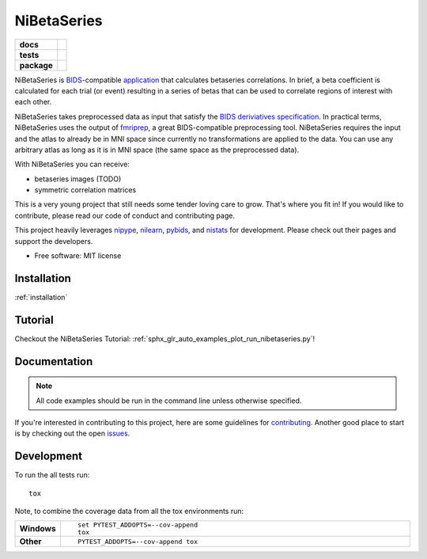 .. _readme:

============
NiBetaSeries
============

.. start-badges

.. list-table::
    :stub-columns: 1

    * - docs
      - |docs|
    * - tests
      - | |travis| |circleci|
        | |codecov|

    * - package
      - | |version| |wheel| |supported-versions|
        | |supported-implementations| |zenodo|

.. |docs| image:: https://readthedocs.org/projects/nibetaseries/badge/?version=latest
    :alt: Documentation Status
    :target: https://nibetaseries.readthedocs.io/en/latest/?badge=latest

.. |zenodo| image:: https://zenodo.org/badge/DOI/10.5281/zenodo.2552303.svg
   :target: https://zenodo.org/record/2552303#.XFBjwN-YU8p

.. |travis| image:: https://travis-ci.org/HBClab/NiBetaSeries.svg?branch=master
    :alt: Travis-CI Build Status
    :target: https://travis-ci.org/HBClab/NiBetaSeries

.. |codecov| image:: https://codecov.io/github/HBClab/NiBetaSeries/coverage.svg?branch=master
    :alt: Coverage Status
    :target: https://codecov.io/github/HBClab/NiBetaSeries

.. |circleci| image:: https://circleci.com/gh/HBClab/NiBetaSeries.svg?style=svg
    :alt: Circleci Build Status
    :target: https://circleci.com/gh/HBClab/NiBetaSeries

.. |version| image:: https://img.shields.io/pypi/v/nibetaseries.svg
    :alt: PyPI Package latest release
    :target: https://pypi.python.org/pypi/nibetaseries

.. |wheel| image:: https://img.shields.io/pypi/wheel/nibetaseries.svg
    :alt: PyPI Wheel
    :target: https://pypi.python.org/pypi/nibetaseries

.. |supported-versions| image:: https://img.shields.io/pypi/pyversions/nibetaseries.svg
    :alt: Supported versions
    :target: https://pypi.python.org/pypi/nibetaseries

.. |supported-implementations| image:: https://img.shields.io/pypi/implementation/nibetaseries.svg
    :alt: Supported implementations
    :target: https://pypi.python.org/pypi/nibetaseries


.. end-badges

NiBetaSeries is `BIDS <http://bids.neuroimaging.io/>`_-compatible `application <https://bids-apps.neuroimaging.io/>`_
that calculates betaseries correlations.
In brief, a beta coefficient is calculated for each trial
(or event) resulting in a series of betas
that can be used to correlate regions of interest with each other.

NiBetaSeries takes preprocessed data as input that satisfy the
`BIDS deriviatives specification <http://bit.ly/2vKeKcp>`_.
In practical terms, NiBetaSeries uses the output of `fmriprep <http://fmriprep.readthedocs.io/en/latest/>`_,
a great BIDS-compatible preprocessing tool.
NiBetaSeries requires the input and the atlas to already
be in MNI space since currently no
transformations are applied to the data.
You can use any arbitrary atlas as long as it is in MNI space
(the same space as the preprocessed data).

With NiBetaSeries you can receive:

* betaseries images (TODO)
* symmetric correlation matrices

This is a very young project that still needs some tender loving care to grow.
That's where you fit in!
If you would like to contribute, please read our code of conduct
and contributing page.

This project heavily leverages `nipype <http://nipype.readthedocs.io/en/latest/>`_,
`nilearn <https://nilearn.github.io/>`_, `pybids <https://bids-standard.github.io/pybids/>`_, and
`nistats <https://nistats.github.io/>`_ for development.
Please check out their pages and support the developers.


* Free software: MIT license

Installation
============

:ref:`installation`

Tutorial
========

Checkout the NiBetaSeries Tutorial:
:ref:`sphx_glr_auto_examples_plot_run_nibetaseries.py`!

Documentation
=============

.. Note:: All code examples should be run in the command line unless otherwise specified.

If you're interested in contributing to this project, here are some guidelines for `contributing <https://hbclab.github.io/NiBetaSeries/contributing.html>`_.
Another good place to start is by checking out the open `issues <https://github.com/HBClab/NiBetaSeries/issues>`_.

Development
===========

To run the all tests run::

    tox

Note, to combine the coverage data from all the tox environments run:

.. list-table::
    :widths: 10 90
    :stub-columns: 1

    - - Windows
      - ::

            set PYTEST_ADDOPTS=--cov-append
            tox

    - - Other
      - ::

            PYTEST_ADDOPTS=--cov-append tox
